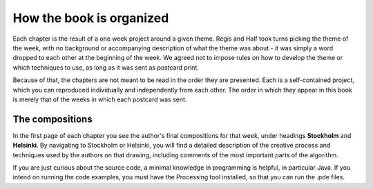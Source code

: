How the book is organized
=========================

Each chapter is the result of a one week project around a given theme. 
Régis and Half took turns picking the theme of the week, with no 
background or accompanying description of what the theme was about 
- it was simply a word dropped to each other at the beginning of the 
week. We agreed not to impose rules on how to develop the theme or
which techniques to use, as long as it was sent as postcard print.

Because of that, the chapters are not meant to be read in the order 
they are presented. Each is a self-contained project, which you can 
reproduced individually and independently from each other. The order 
in which they appear in this book is merely that of the weeks in 
which each postcard was sent.

The compositions
^^^^^^^^^^^^^^^^

In the first page of each chapter you see the author's final compositions for that week, 
under headings **Stockholm** and **Helsinki**. By navigating to Stockholm or Helsinki, 
you will find a detailed description of the creative process and techniques used by the 
authors on that drawing, including comments of the most important parts of the algorithm.

If you are just curious about the source code, a minimal knowledge in programming is 
helpful, in particular Java. If you intend on running the code examples, you must have 
the Processing tool installed, so that you can run the .pde files.